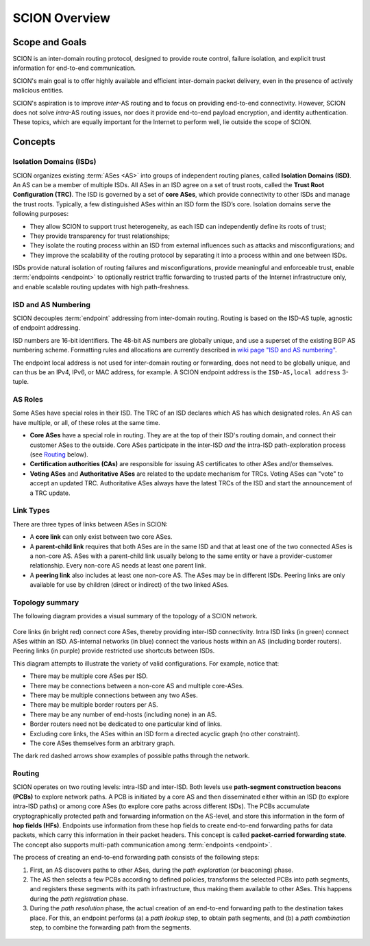 **************
SCION Overview
**************

Scope and Goals
===============

SCION is an inter-domain routing protocol, designed to provide route control, failure isolation, and
explicit trust information for end-to-end communication.

SCION's main goal is to offer highly available and efficient inter-domain packet delivery, even in
the presence of actively malicious entities.

SCION's aspiration is to improve *inter*-AS routing and to focus on providing end-to-end
connectivity. However, SCION does not solve *intra*-AS routing issues, nor does it provide
end-to-end payload encryption, and identity authentication. These topics, which are equally
important for the Internet to perform well, lie outside the scope of SCION.

Concepts
========

.. _overview-isds:

Isolation Domains (ISDs)
^^^^^^^^^^^^^^^^^^^^^^^^

SCION organizes existing :term:`ASes <AS>` into groups of independent routing planes, called
**Isolation Domains (ISD)**.
An AS can be a member of multiple ISDs.
All ASes in an ISD agree on a set of trust roots, called the **Trust Root Configuration (TRC)**.
The ISD is governed by a set of **core ASes**, which provide connectivity to other ISDs and manage
the trust roots.
Typically, a few distinguished ASes within an ISD form the ISD’s core.
Isolation domains serve the following purposes:

- They allow SCION to support trust heterogeneity, as each ISD can independently define its roots of
  trust;
- They provide transparency for trust relationships;
- They isolate the routing process within an ISD from external influences such as attacks and
  misconfigurations; and
- They improve the scalability of the routing protocol by separating it into a process within and
  one between ISDs.

ISDs provide natural isolation of routing failures and misconfigurations, provide meaningful and
enforceable trust, enable :term:`endpoints <endpoint>` to optionally restrict traffic forwarding to
trusted parts of the Internet infrastructure only, and enable scalable routing updates with high
path-freshness.

ISD and AS Numbering
^^^^^^^^^^^^^^^^^^^^

SCION decouples :term:`endpoint` addressing from inter-domain routing.
Routing is based on the ISD-AS tuple, agnostic of endpoint addressing.

ISD numbers are 16-bit identifiers.
The 48-bit AS numbers are globally unique, and use a superset of the existing BGP AS numbering
scheme.
Formatting rules and allocations are currently described in `wiki page "ISD and AS numbering" <https://github.com/scionproto/scion/wiki/ISD-and-AS-numbering>`_.

The endpoint local address is not used for inter-domain routing or forwarding, does not need to be
globally unique, and can thus be an IPv4, IPv6, or MAC address, for example.
A SCION endpoint address is the ``ISD-AS,local address`` 3-tuple.

.. _overview-as-roles:

AS Roles
^^^^^^^^

Some ASes have special roles in their ISD.
The TRC of an ISD declares which AS has which designated roles.
An AS can have multiple, or all, of these roles at the same time.

- **Core ASes** have a special role in routing.
  They are at the top of their ISD's routing domain, and connect their customer ASes to the outside.
  Core ASes participate in the inter-ISD *and* the intra-ISD path-exploration process (see
  `Routing`_ below).

- **Certification authorities (CAs)** are responsible for issuing AS certificates to other ASes
  and/or themselves.

- **Voting ASes** and **Authoritative ASes** are related to the update mechanism for TRCs.
  Voting ASes can "vote" to accept an updated TRC.
  Authoritative ASes always have the latest TRCs of the ISD and start the announcement of a TRC update.

.. _overview-link-types:

Link Types
^^^^^^^^^^

There are three types of links between ASes in SCION:

- A **core link** can only exist between two core ASes.
- A **parent-child link** requires that both ASes are in the same ISD and
  that at least one of the two connected ASes is a non-core AS.
  ASes with a parent-child link usually belong to the same entity or have a provider-customer
  relationship.
  Every non-core AS needs at least one parent link.
- A **peering link** also includes at least one non-core AS. The ASes may be in different ISDs.
  Peering links are only available for use by children (direct or indirect) of the two linked ASes.

Topology summary
^^^^^^^^^^^^^^^^

The following diagram provides a visual summary of the topology of a SCION network.

.. figure:: fig/overview-topology.excalidraw.png

Core links (in bright red) connect core ASes, thereby providing inter-ISD connectivity. Intra ISD
links (in green) connect ASes within an ISD. AS-internal networks (in blue) connect the various
hosts within an AS (including border routers). Peering links (in purple) provide restricted use
shortcuts between ISDs.

This diagram attempts to illustrate the variety of valid configurations. For example, notice that:

- There may be multiple core ASes per ISD.
- There may be connections between a non-core AS and multiple core-ASes.
- There may be multiple connections between any two ASes.
- There may be multiple border routers per AS.
- There may be any number of end-hosts (including none) in an AS.
- Border routers need not be dedicated to one particular kind of links.
- Excluding core links, the ASes within an ISD form a directed acyclic graph (no other constraint).
- The core ASes themselves form an arbitrary graph.

The dark red dashed arrows show examples of possible paths through the network.

Routing
^^^^^^^

SCION operates on two routing levels: intra-ISD and inter-ISD. Both levels use **path-segment
construction beacons (PCBs)** to explore network paths. A PCB is initiated by a core AS and then
disseminated either within an ISD (to explore intra-ISD paths) or among core ASes (to explore core
paths across different ISDs). The PCBs accumulate cryptographically protected path and forwarding
information on the AS-level, and store this information in the form of **hop fields (HFs)**.
Endpoints use information from these hop fields to create end-to-end forwarding paths for data
packets, which carry this information in their packet headers.
This concept is called **packet-carried forwarding state**. The concept also supports multi-path
communication among :term:`endpoints <endpoint>`.

The process of creating an end-to-end forwarding path consists of the following steps:

1. First, an AS discovers paths to other ASes, during the *path exploration* (or beaconing) phase.
2. The AS then selects a few PCBs according to defined policies, transforms the selected PCBs into
   path segments, and registers these segments with its path infrastructure, thus making them
   available to other ASes. This happens during the *path registration* phase.
3. During the *path resolution* phase, the actual creation of an end-to-end forwarding path to the
   destination takes place. For this, an endpoint performs (a) a *path lookup* step, to obtain path
   segments, and (b) a *path combination* step, to combine the forwarding path from the segments.

.. figure:: fig/overview-routing.excalidraw.png

.. seealso::

   :doc:`control-plane`
      Overview of SCION's path exploration process.

   :doc:`data-plane`
      Description of SCION packet header formats and processing rules for packet forwarding based
      the packed-carried forwarding state.
